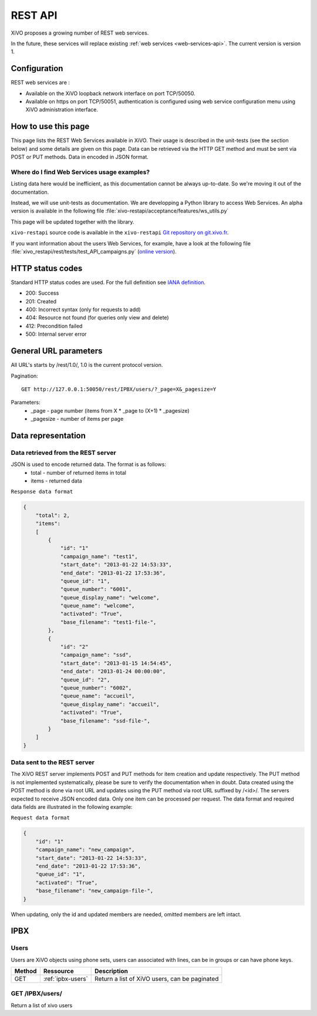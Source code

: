 .. _rest-api:

********
REST API
********

XiVO proposes a growing number of REST web services.

In the future, these services will replace existing
:ref:`web services <web-services-api>`. The current version is version 1.


Configuration
=============

REST web services are :

* Available on the XiVO loopback network interface on port TCP/50050.
* Available on https on port TCP/50051, authentication is configured using web service configuration menu using XiVO administration interface.

How to use this page
====================

This page lists the REST Web Services available in XiVO. Their usage is described in the unit-tests
(see the section below) and some details are given on this page. Data can be retrieved via the HTTP GET
method and must be sent via POST or PUT methods. Data in encoded in JSON format.


Where do I find Web Services usage examples?
--------------------------------------------

Listing data here would be inefficient, as this documentation cannot be always up-to-date. So we're
moving it out of the documentation.

Instead, we will use unit-tests as documentation. We are developping a Python library to access Web
Services. An alpha version is available in the following file :file:`xivo-restapi/acceptance/features/ws_utils.py`

This page will be updated together with the library.

``xivo-restapi`` source code is available in the ``xivo-restapi``
`Git repository on git.xivo.fr <http://git.xivo.fr/?p=official/xivo-restapi.git;a=summary>`_.

If you want information about the users Web Services, for example, have a look at the following file
:file:`xivo_restapi/rest/tests/test_API_campaigns.py`
(`online version <http://git.xivo.fr/?p=official/xivo-restapi.git;a=blob;f=xivo-restapi/xivo_restapi/services/tests/test_campagne_management.py;h=9e468e3552c91fabd89e5c03434293009e8785bd;hb=HEAD>`_).


HTTP status codes
=================

Standard HTTP status codes are used. For the full definition see `IANA definition`__.

__ http://www.iana.org/assignments/http-status-codes/http-status-codes.xml

* 200: Success
* 201: Created
* 400: Incorrect syntax (only for requests to add)
* 404: Resource not found (for queries only view and delete)
* 412: Precondition failed
* 500: Internal server error


General URL parameters
======================

All URL's starts by /rest/1.0/, 1.0 is the current protocol version.

Pagination::

   GET http://127.0.0.1:50050/rest/IPBX/users/?_page=X&_pagesize=Y

Parameters:
 * _page - page number (items from X \* _page to (X+1) \* _pagesize)
 * _pagesize - number of items per page


Data representation
===================

Data retrieved from the REST server
-----------------------------------

JSON is used to encode returned data. The format is as follows:
 * total - number of returned items in total
 * items - returned data

``Response data format``

.. code-block:: javascript

    {
        "total": 2,
        "items":
        [
            {
                "id": "1"
                "campaign_name": "test1",
                "start_date": "2013-01-22 14:53:33",
                "end_date": "2013-01-22 17:53:36",
                "queue_id": "1",
                "queue_number": "6001",
                "queue_display_name": "welcome",
                "queue_name": "welcome",
                "activated": "True",
                "base_filename": "test1-file-",
            },
            {
                "id": "2"
                "campaign_name": "ssd",
                "start_date": "2013-01-15 14:54:45",
                "end_date": "2013-01-24 00:00:00",
                "queue_id": "2",
                "queue_number": "6002",
                "queue_name": "accueil",
                "queue_display_name": "accueil",
                "activated": "True",
                "base_filename": "ssd-file-",
            }
        ]
    }


Data sent to the REST server
----------------------------

The XiVO REST server implements POST and PUT methods for item creation and update respectively. The PUT method
is not implemented systematically, please be sure to verify the documentation when in doubt. Data created using the POST method
is done via root URL and updates using the PUT method via root URL suffixed by /<id>/. The servers expected to receive JSON encoded data. Only one item can be processed per request. The data format and required data fields are illustrated in the following example:

``Request data format``

.. code-block:: javascript

    {
        "id": "1"
        "campaign_name": "new_campaign",
        "start_date": "2013-01-22 14:53:33",
        "end_date": "2013-01-22 17:53:36",
        "queue_id": "1",
        "activated": "True",
        "base_filename": "new_campaign-file-",
    }

When updating, only the id and updated members are needed, omitted members are left intact.


IPBX
====

Users
-----
Users are XiVO objects using phone sets, users can associated with lines, can be in groups or can have phone keys.

+--------+-------------------+-----------------------------------------------+
| Method | Ressource         | Description                                   |
+========+===================+===============================================+
| GET    | :ref:`ipbx-users` | Return a list of XiVO users, can be paginated |
+--------+-------------------+-----------------------------------------------+

.. _ipbx-users:

GET /IPBX/users/
----------------

Return a list of xivo users

